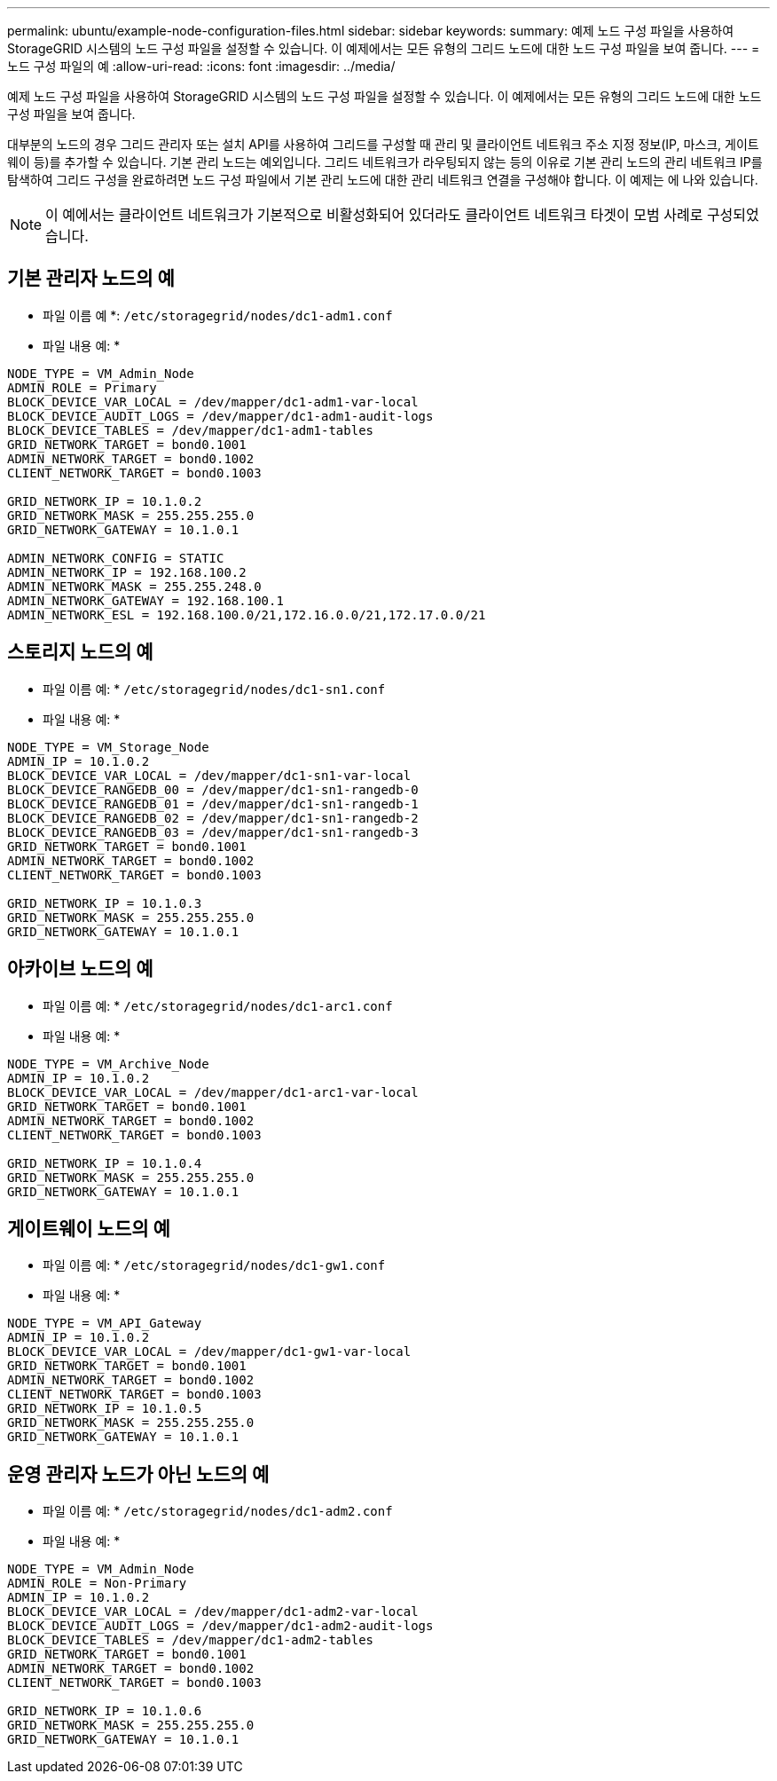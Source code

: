 ---
permalink: ubuntu/example-node-configuration-files.html 
sidebar: sidebar 
keywords:  
summary: 예제 노드 구성 파일을 사용하여 StorageGRID 시스템의 노드 구성 파일을 설정할 수 있습니다. 이 예제에서는 모든 유형의 그리드 노드에 대한 노드 구성 파일을 보여 줍니다. 
---
= 노드 구성 파일의 예
:allow-uri-read: 
:icons: font
:imagesdir: ../media/


[role="lead"]
예제 노드 구성 파일을 사용하여 StorageGRID 시스템의 노드 구성 파일을 설정할 수 있습니다. 이 예제에서는 모든 유형의 그리드 노드에 대한 노드 구성 파일을 보여 줍니다.

대부분의 노드의 경우 그리드 관리자 또는 설치 API를 사용하여 그리드를 구성할 때 관리 및 클라이언트 네트워크 주소 지정 정보(IP, 마스크, 게이트웨이 등)를 추가할 수 있습니다. 기본 관리 노드는 예외입니다. 그리드 네트워크가 라우팅되지 않는 등의 이유로 기본 관리 노드의 관리 네트워크 IP를 탐색하여 그리드 구성을 완료하려면 노드 구성 파일에서 기본 관리 노드에 대한 관리 네트워크 연결을 구성해야 합니다. 이 예제는 에 나와 있습니다.


NOTE: 이 예에서는 클라이언트 네트워크가 기본적으로 비활성화되어 있더라도 클라이언트 네트워크 타겟이 모범 사례로 구성되었습니다.



== 기본 관리자 노드의 예

* 파일 이름 예 *: `/etc/storagegrid/nodes/dc1-adm1.conf`

* 파일 내용 예: *

[listing]
----
NODE_TYPE = VM_Admin_Node
ADMIN_ROLE = Primary
BLOCK_DEVICE_VAR_LOCAL = /dev/mapper/dc1-adm1-var-local
BLOCK_DEVICE_AUDIT_LOGS = /dev/mapper/dc1-adm1-audit-logs
BLOCK_DEVICE_TABLES = /dev/mapper/dc1-adm1-tables
GRID_NETWORK_TARGET = bond0.1001
ADMIN_NETWORK_TARGET = bond0.1002
CLIENT_NETWORK_TARGET = bond0.1003

GRID_NETWORK_IP = 10.1.0.2
GRID_NETWORK_MASK = 255.255.255.0
GRID_NETWORK_GATEWAY = 10.1.0.1

ADMIN_NETWORK_CONFIG = STATIC
ADMIN_NETWORK_IP = 192.168.100.2
ADMIN_NETWORK_MASK = 255.255.248.0
ADMIN_NETWORK_GATEWAY = 192.168.100.1
ADMIN_NETWORK_ESL = 192.168.100.0/21,172.16.0.0/21,172.17.0.0/21
----


== 스토리지 노드의 예

* 파일 이름 예: * `/etc/storagegrid/nodes/dc1-sn1.conf`

* 파일 내용 예: *

[listing]
----
NODE_TYPE = VM_Storage_Node
ADMIN_IP = 10.1.0.2
BLOCK_DEVICE_VAR_LOCAL = /dev/mapper/dc1-sn1-var-local
BLOCK_DEVICE_RANGEDB_00 = /dev/mapper/dc1-sn1-rangedb-0
BLOCK_DEVICE_RANGEDB_01 = /dev/mapper/dc1-sn1-rangedb-1
BLOCK_DEVICE_RANGEDB_02 = /dev/mapper/dc1-sn1-rangedb-2
BLOCK_DEVICE_RANGEDB_03 = /dev/mapper/dc1-sn1-rangedb-3
GRID_NETWORK_TARGET = bond0.1001
ADMIN_NETWORK_TARGET = bond0.1002
CLIENT_NETWORK_TARGET = bond0.1003

GRID_NETWORK_IP = 10.1.0.3
GRID_NETWORK_MASK = 255.255.255.0
GRID_NETWORK_GATEWAY = 10.1.0.1
----


== 아카이브 노드의 예

* 파일 이름 예: * `/etc/storagegrid/nodes/dc1-arc1.conf`

* 파일 내용 예: *

[listing]
----
NODE_TYPE = VM_Archive_Node
ADMIN_IP = 10.1.0.2
BLOCK_DEVICE_VAR_LOCAL = /dev/mapper/dc1-arc1-var-local
GRID_NETWORK_TARGET = bond0.1001
ADMIN_NETWORK_TARGET = bond0.1002
CLIENT_NETWORK_TARGET = bond0.1003

GRID_NETWORK_IP = 10.1.0.4
GRID_NETWORK_MASK = 255.255.255.0
GRID_NETWORK_GATEWAY = 10.1.0.1
----


== 게이트웨이 노드의 예

* 파일 이름 예: * `/etc/storagegrid/nodes/dc1-gw1.conf`

* 파일 내용 예: *

[listing]
----
NODE_TYPE = VM_API_Gateway
ADMIN_IP = 10.1.0.2
BLOCK_DEVICE_VAR_LOCAL = /dev/mapper/dc1-gw1-var-local
GRID_NETWORK_TARGET = bond0.1001
ADMIN_NETWORK_TARGET = bond0.1002
CLIENT_NETWORK_TARGET = bond0.1003
GRID_NETWORK_IP = 10.1.0.5
GRID_NETWORK_MASK = 255.255.255.0
GRID_NETWORK_GATEWAY = 10.1.0.1
----


== 운영 관리자 노드가 아닌 노드의 예

* 파일 이름 예: * `/etc/storagegrid/nodes/dc1-adm2.conf`

* 파일 내용 예: *

[listing]
----
NODE_TYPE = VM_Admin_Node
ADMIN_ROLE = Non-Primary
ADMIN_IP = 10.1.0.2
BLOCK_DEVICE_VAR_LOCAL = /dev/mapper/dc1-adm2-var-local
BLOCK_DEVICE_AUDIT_LOGS = /dev/mapper/dc1-adm2-audit-logs
BLOCK_DEVICE_TABLES = /dev/mapper/dc1-adm2-tables
GRID_NETWORK_TARGET = bond0.1001
ADMIN_NETWORK_TARGET = bond0.1002
CLIENT_NETWORK_TARGET = bond0.1003

GRID_NETWORK_IP = 10.1.0.6
GRID_NETWORK_MASK = 255.255.255.0
GRID_NETWORK_GATEWAY = 10.1.0.1
----